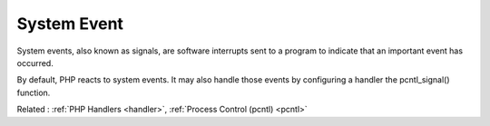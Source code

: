 .. _system-event:
.. meta::
	:description:
		System Event: System events, also known as signals, are software interrupts sent to a program to indicate that an important event has occurred.
	:twitter:card: summary_large_image
	:twitter:site: @exakat
	:twitter:title: System Event
	:twitter:description: System Event: System events, also known as signals, are software interrupts sent to a program to indicate that an important event has occurred
	:twitter:creator: @exakat
	:og:title: System Event
	:og:type: article
	:og:description: System events, also known as signals, are software interrupts sent to a program to indicate that an important event has occurred
	:og:url: https://php-dictionary.readthedocs.io/en/latest/dictionary/system-event.ini.html
	:og:locale: en


System Event
------------

System events, also known as signals, are software interrupts sent to a program to indicate that an important event has occurred. 

By default, PHP reacts to system events. It may also handle those events by configuring a handler the pcntl_signal() function.

Related : :ref:`PHP Handlers <handler>`, :ref:`Process Control (pcntl) <pcntl>`

